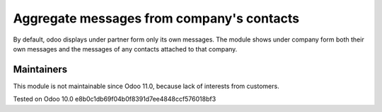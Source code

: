 Aggregate messages from company's contacts
==========================================

By default, odoo displays under partner form only its own messages. The module shows under company form both their own messages and the messages of any contacts attached to that company. 

Maintainers
------------
This module is not maintainable since Odoo 11.0, because lack of interests from customers.

Tested on Odoo 10.0 e8b0c1db69f04b0f8391d7ee4848ccf576018bf3

